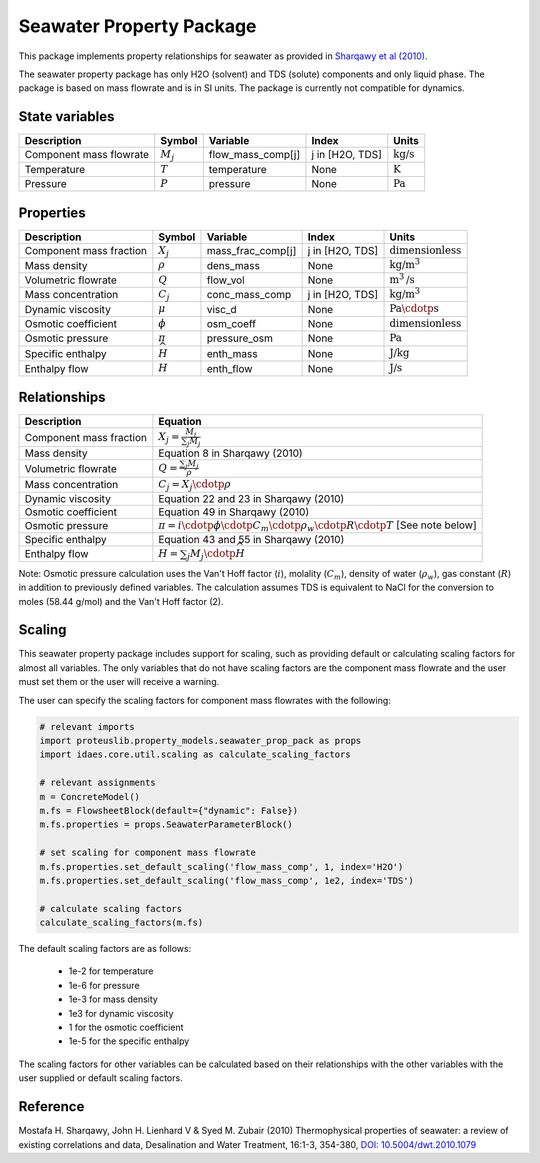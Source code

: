 Seawater Property Package
=========================

This package implements property relationships for seawater as provided in `Sharqawy et al (2010) <https://doi.org/10.5004/dwt.2010.1079>`_.

The seawater property package has only H2O (solvent) and TDS (solute) components and only liquid phase. The package is based on mass flowrate and is in SI units. The package is currently not compatible for dynamics.

State variables
---------------
.. csv-table::
   :header: "Description", "Symbol", "Variable", "Index", "Units"

   "Component mass flowrate", ":math:`M_j`", "flow_mass_comp[j]", "j in [H2O, TDS]", ":math:`\text{kg/s}`"
   "Temperature", ":math:`T`", "temperature", "None", ":math:`\text{K}`"
   "Pressure", ":math:`P`", "pressure", "None", ":math:`\text{Pa}`"

Properties
----------
.. csv-table::
   :header: "Description", "Symbol", "Variable", "Index", "Units"

   "Component mass fraction", ":math:`X_j`", "mass_frac_comp[j]", "j in [H2O, TDS]", ":math:`\text{dimensionless}`"
   "Mass density", ":math:`\rho`", "dens_mass", "None", ":math:`\text{kg/}\text{m}^3`"
   "Volumetric flowrate", ":math:`Q`", "flow_vol", "None", ":math:`\text{m}^3\text{/s}`"
   "Mass concentration", ":math:`C_j`", "conc_mass_comp", "j in [H2O, TDS]", ":math:`\text{kg/}\text{m}^3`"
   "Dynamic viscosity", ":math:`\mu`", "visc_d", "None", ":math:`\text{Pa}\cdotp\text{s}`"
   "Osmotic coefficient", ":math:`\phi`", "osm_coeff", "None", ":math:`\text{dimensionless}`"
   "Osmotic pressure", ":math:`\pi`", "pressure_osm", "None", ":math:`\text{Pa}`"
   "Specific enthalpy", ":math:`\widehat{H}`", "enth_mass", "None", ":math:`\text{J/kg}`"
   "Enthalpy flow", ":math:`H`", "enth_flow", "None", ":math:`\text{J/s}`"

Relationships
-------------
.. csv-table::
   :header: "Description", "Equation"

   "Component mass fraction", ":math:`X_j = \frac{M_j}{\sum_{j} M_j}`"
   "Mass density", "Equation 8 in Sharqawy (2010)"
   "Volumetric flowrate", ":math:`Q = \frac{\sum_{j} M_j}{\rho}`"
   "Mass concentration", ":math:`C_j = X_j \cdotp \rho`"
   "Dynamic viscosity", "Equation 22 and 23 in Sharqawy (2010)"
   "Osmotic coefficient", "Equation 49 in Sharqawy (2010)"
   "Osmotic pressure", ":math:`\pi = i \cdotp \phi \cdotp C_m \cdotp \rho_w \cdotp R \cdotp T` [See note below]"
   "Specific enthalpy", "Equation 43 and 55 in Sharqawy (2010)"
   "Enthalpy flow", ":math:`H = \sum_{j} M_j \cdotp \widehat{H}`"

Note: Osmotic pressure calculation uses the Van't Hoff factor (:math:`i`), molality (:math:`C_m`), density of water (:math:`\rho_w`), gas constant (:math:`R`) in addition to previously defined variables. The calculation assumes TDS is equivalent to NaCl for the conversion to moles (58.44 g/mol) and the Van't Hoff factor (2).

Scaling
-------
This seawater property package includes support for scaling, such as providing default or calculating scaling factors for almost all variables. The only variables that do not have scaling factors are the component mass flowrate and the user must set them or the user will receive a warning.

The user can specify the scaling factors for component mass flowrates with the following:

.. code-block:: python
   
   # relevant imports
   import proteuslib.property_models.seawater_prop_pack as props
   import idaes.core.util.scaling as calculate_scaling_factors

   # relevant assignments
   m = ConcreteModel()
   m.fs = FlowsheetBlock(default={"dynamic": False})
   m.fs.properties = props.SeawaterParameterBlock()

   # set scaling for component mass flowrate
   m.fs.properties.set_default_scaling('flow_mass_comp', 1, index='H2O')
   m.fs.properties.set_default_scaling('flow_mass_comp', 1e2, index='TDS')

   # calculate scaling factors
   calculate_scaling_factors(m.fs)

The default scaling factors are as follows:

   * 1e-2 for temperature
   * 1e-6 for pressure
   * 1e-3 for mass density
   * 1e3 for dynamic viscosity
   * 1 for the osmotic coefficient
   * 1e-5 for the specific enthalpy

The scaling factors for other variables can be calculated based on their relationships with the other variables with the user supplied or default scaling factors.
   
Reference
---------

.. _Sharqawy:

Mostafa H. Sharqawy, John H. Lienhard V & Syed M. Zubair (2010) Thermophysical properties of seawater: a review of existing correlations and data, Desalination and Water Treatment, 16:1-3, 354-380, `DOI: 10.5004/dwt.2010.1079 <https://doi.org/10.5004/dwt.2010.1079>`_
